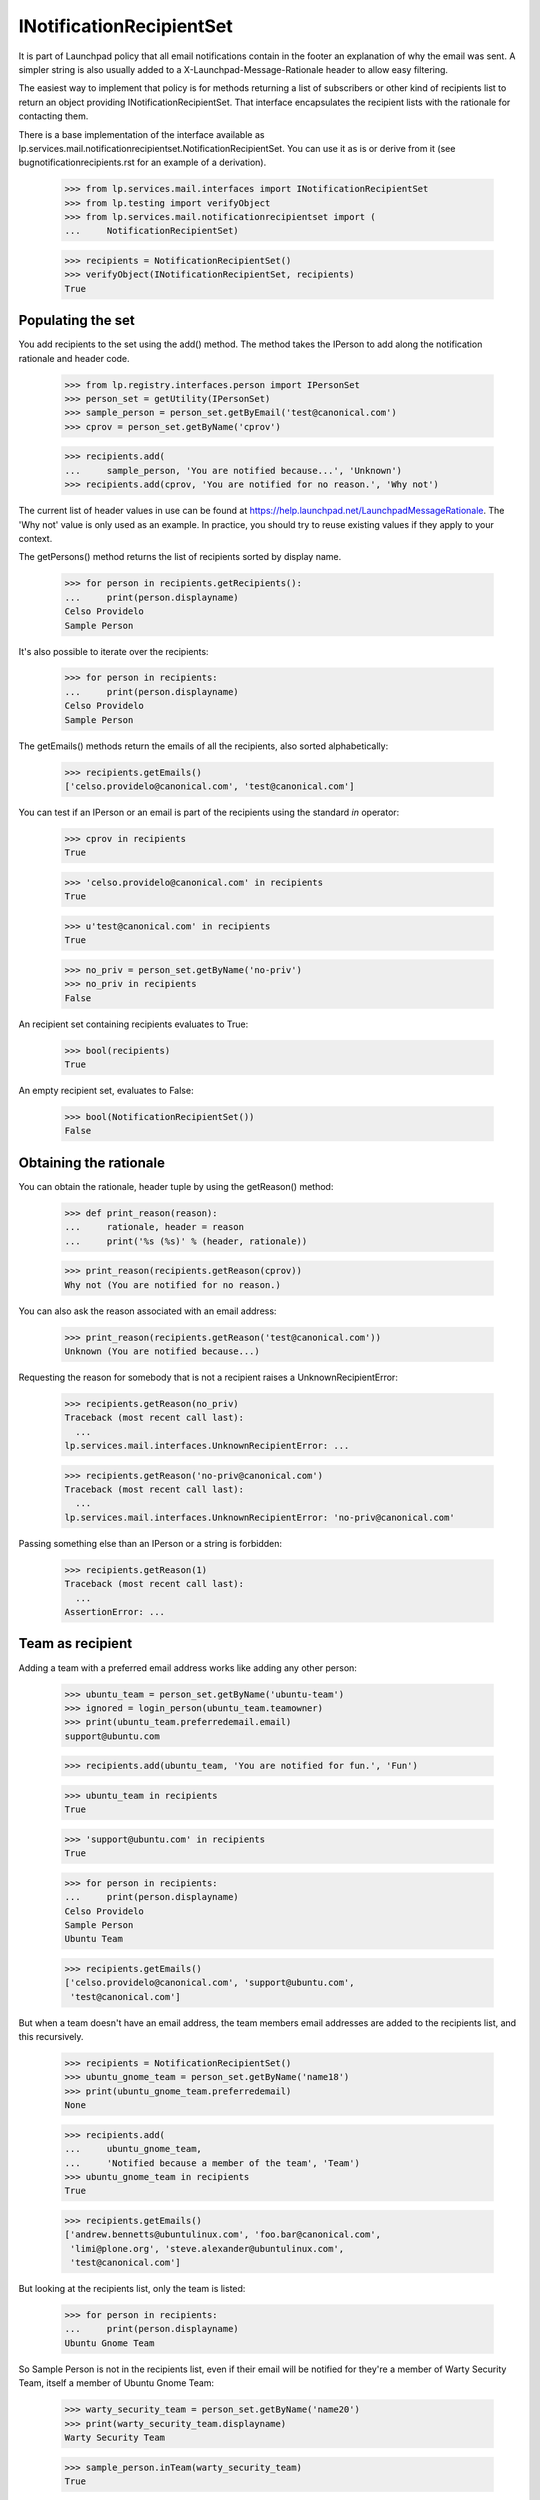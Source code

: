 INotificationRecipientSet
=========================

It is part of Launchpad policy that all email notifications contain in
the footer an explanation of why the email was sent. A simpler string is
also usually added to a X-Launchpad-Message-Rationale header to allow
easy filtering.

The easiest way to implement that policy is for methods returning a list
of subscribers or other kind of recipients list to return an object
providing INotificationRecipientSet. That interface encapsulates the
recipient lists with the rationale for contacting them.

There is a base implementation of the interface available as
lp.services.mail.notificationrecipientset.NotificationRecipientSet. You can
use it as is or derive from it (see bugnotificationrecipients.rst for an
example of a derivation).

    >>> from lp.services.mail.interfaces import INotificationRecipientSet
    >>> from lp.testing import verifyObject
    >>> from lp.services.mail.notificationrecipientset import (
    ...     NotificationRecipientSet)

    >>> recipients = NotificationRecipientSet()
    >>> verifyObject(INotificationRecipientSet, recipients)
    True


Populating the set
------------------

You add recipients to the set using the add() method. The method takes
the IPerson to add along the notification rationale and header code.

    >>> from lp.registry.interfaces.person import IPersonSet
    >>> person_set = getUtility(IPersonSet)
    >>> sample_person = person_set.getByEmail('test@canonical.com')
    >>> cprov = person_set.getByName('cprov')

    >>> recipients.add(
    ...     sample_person, 'You are notified because...', 'Unknown')
    >>> recipients.add(cprov, 'You are notified for no reason.', 'Why not')

The current list of header values in use can be found at
https://help.launchpad.net/LaunchpadMessageRationale. The 'Why not'
value is only used as an example. In practice, you should try to reuse
existing values if they apply to your context.

The getPersons() method returns the list of recipients sorted by display
name.

    >>> for person in recipients.getRecipients():
    ...     print(person.displayname)
    Celso Providelo
    Sample Person

It's also possible to iterate over the recipients:

    >>> for person in recipients:
    ...     print(person.displayname)
    Celso Providelo
    Sample Person

The getEmails() methods return the emails of all the recipients, also
sorted alphabetically:

    >>> recipients.getEmails()
    ['celso.providelo@canonical.com', 'test@canonical.com']

You can test if an IPerson or an email is part of the recipients using
the standard `in` operator:

    >>> cprov in recipients
    True

    >>> 'celso.providelo@canonical.com' in recipients
    True

    >>> u'test@canonical.com' in recipients
    True

    >>> no_priv = person_set.getByName('no-priv')
    >>> no_priv in recipients
    False

An recipient set containing recipients evaluates to True:

    >>> bool(recipients)
    True

An empty recipient set, evaluates to False:

    >>> bool(NotificationRecipientSet())
    False


Obtaining the rationale
-----------------------

You can obtain the rationale, header tuple by using the getReason()
method:

    >>> def print_reason(reason):
    ...     rationale, header = reason
    ...     print('%s (%s)' % (header, rationale))

    >>> print_reason(recipients.getReason(cprov))
    Why not (You are notified for no reason.)

You can also ask the reason associated with an email address:

    >>> print_reason(recipients.getReason('test@canonical.com'))
    Unknown (You are notified because...)

Requesting the reason for somebody that is not a recipient raises a
UnknownRecipientError:

    >>> recipients.getReason(no_priv)
    Traceback (most recent call last):
      ...
    lp.services.mail.interfaces.UnknownRecipientError: ...

    >>> recipients.getReason('no-priv@canonical.com')
    Traceback (most recent call last):
      ...
    lp.services.mail.interfaces.UnknownRecipientError: 'no-priv@canonical.com'

Passing something else than an IPerson or a string is forbidden:

    >>> recipients.getReason(1)
    Traceback (most recent call last):
      ...
    AssertionError: ...


Team as recipient
-----------------

Adding a team with a preferred email address works like adding any other
person:

    >>> ubuntu_team = person_set.getByName('ubuntu-team')
    >>> ignored = login_person(ubuntu_team.teamowner)
    >>> print(ubuntu_team.preferredemail.email)
    support@ubuntu.com

    >>> recipients.add(ubuntu_team, 'You are notified for fun.', 'Fun')

    >>> ubuntu_team in recipients
    True

    >>> 'support@ubuntu.com' in recipients
    True

    >>> for person in recipients:
    ...     print(person.displayname)
    Celso Providelo
    Sample Person
    Ubuntu Team

    >>> recipients.getEmails()
    ['celso.providelo@canonical.com', 'support@ubuntu.com',
     'test@canonical.com']

But when a team doesn't have an email address, the team members email
addresses are added to the recipients list, and this recursively.

    >>> recipients = NotificationRecipientSet()
    >>> ubuntu_gnome_team = person_set.getByName('name18')
    >>> print(ubuntu_gnome_team.preferredemail)
    None

    >>> recipients.add(
    ...     ubuntu_gnome_team,
    ...     'Notified because a member of the team', 'Team')
    >>> ubuntu_gnome_team in recipients
    True

    >>> recipients.getEmails()
    ['andrew.bennetts@ubuntulinux.com', 'foo.bar@canonical.com',
     'limi@plone.org', 'steve.alexander@ubuntulinux.com',
     'test@canonical.com']

But looking at the recipients list, only the team is listed:

    >>> for person in recipients:
    ...     print(person.displayname)
    Ubuntu Gnome Team

So Sample Person is not in the recipients list, even if their email will
be notified for they're a member of Warty Security Team, itself a member of
Ubuntu Gnome Team:

    >>> warty_security_team = person_set.getByName('name20')
    >>> print(warty_security_team.displayname)
    Warty Security Team

    >>> sample_person.inTeam(warty_security_team)
    True

    >>> warty_security_team.inTeam(ubuntu_gnome_team)
    True

    >>> sample_person in ubuntu_gnome_team.activemembers
    False

    >>> sample_person in recipients
    False

    >>> 'test@canonical.com' in recipients
    True

Their email will have the same rationale than the team:

    >>> print_reason(recipients.getReason(ubuntu_gnome_team))
    Team (Notified because a member of the team)

    >>> print_reason(recipients.getReason('test@canonical.com'))
    Team (Notified because a member of the team)


Adding many persons at the same time
------------------------------------

If you pass an iterable sequence to the add() method, all members will
be added with the same rationale:

    >>> recipients = NotificationRecipientSet()
    >>> recipients.add(
    ...     [sample_person, no_priv], 'Notified for fun.', 'Fun')
    >>> for person in recipients.getRecipients():
    ...     print(person.displayname)
    No Privileges Person
    Sample Person

    >>> print_reason(recipients.getReason(no_priv))
    Fun (Notified for fun.)

    >>> print_reason(recipients.getReason(sample_person))
    Fun (Notified for fun.)


Removing recipients
-------------------

It is also possible to remove a person from the
NotificationRecipientSet():

    >>> recipients = NotificationRecipientSet()
    >>> recipients.add(
    ...     [sample_person, no_priv, cprov], 'Notified for fun.', 'Fun')
    >>> for person in recipients.getRecipients():
    ...     print(person.displayname)
    Celso Providelo
    No Privileges Person
    Sample Person

    >>> recipients.remove([sample_person, cprov])
    >>> for person in recipients.getRecipients():
    ...     print(person.displayname)
    No Privileges Person

    >>> recipients.getEmails()
    ['no-priv@canonical.com']


A person's first impression sticks
----------------------------------

In general, the most specific rationale is used for a given email. A
rationale given for a person is considered more specific than one
obtained through team membership.

So, if a person is added more than once to the set, the first reason
will be the one returned.

    >>> recipients = NotificationRecipientSet()
    >>> recipients.add(sample_person, 'A good reason', 'Good')
    >>> recipients.add(sample_person, 'Not a good reason', 'No good')

    >>> print_reason(recipients.getReason(sample_person))
    Good (A good reason)

But if a person already had a rationale added through a team, the
rationale specific to the person is used:

    >>> recipients = NotificationRecipientSet()
    >>> recipients.add(
    ...     warty_security_team, 'Because you are a member of team',
    ...     'Team')
    >>> recipients.add(sample_person, 'A more specific reason', 'Specific')

    >>> print_reason (recipients.getReason('test@canonical.com'))
    Specific (A more specific reason)

Adding a rationale for another team won't override the one for the first
one:

    >>> recipients = NotificationRecipientSet()
    >>> recipients.add(
    ...     warty_security_team, 'Member of Warty', 'Warty')
    >>> recipients.add(
    ...     ubuntu_gnome_team, 'Member of Ubuntu Gnome', 'Ubuntu Gnome')
    >>> print_reason(recipients.getReason('test@canonical.com'))
    Warty (Member of Warty)

Nor adding a team rationale, when there is already one for the person:

    >>> recipients = NotificationRecipientSet()
    >>> recipients.add(sample_person, 'Sample Person', 'Person')
    >>> recipients.add(
    ...     warty_security_team, 'Member of Warty.', 'Team')
    >>> print_reason(recipients.getReason('test@canonical.com'))
    Person (Sample Person)


Merging recipients set
----------------------

You can merge two recipients set by using the update() method. It will
add all the recipients in the second set along their rationale. If the
recipient is already part of the first set, the reason won't be updated.

    >>> recipients = NotificationRecipientSet()
    >>> recipients.add(sample_person, 'Reason A', 'A')
    >>> other_recipients = NotificationRecipientSet()
    >>> other_recipients.add([sample_person, cprov, no_priv], 'Reason B', 'B')

    >>> recipients.update(other_recipients)
    >>> for person in recipients:
    ...     reason, code = recipients.getReason(person)
    ...     print('%s: %s (%s)' % (person.displayname, code, reason))
    Celso Providelo: B (Reason B)
    No Privileges Person: B (Reason B)
    Sample Person: A (Reason A)


